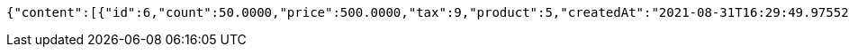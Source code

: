 [source,options="nowrap"]
----
{"content":[{"id":6,"count":50.0000,"price":500.0000,"tax":9,"product":5,"createdAt":"2021-08-31T16:29:49.975524","updatedAt":"2021-08-31T16:29:49.975543"}],"pageable":{"sort":{"sorted":false,"unsorted":true,"empty":true},"offset":0,"pageNumber":0,"pageSize":2,"paged":true,"unpaged":false},"totalPages":1,"totalElements":1,"last":true,"size":2,"number":0,"sort":{"sorted":false,"unsorted":true,"empty":true},"numberOfElements":1,"first":true,"empty":false}
----